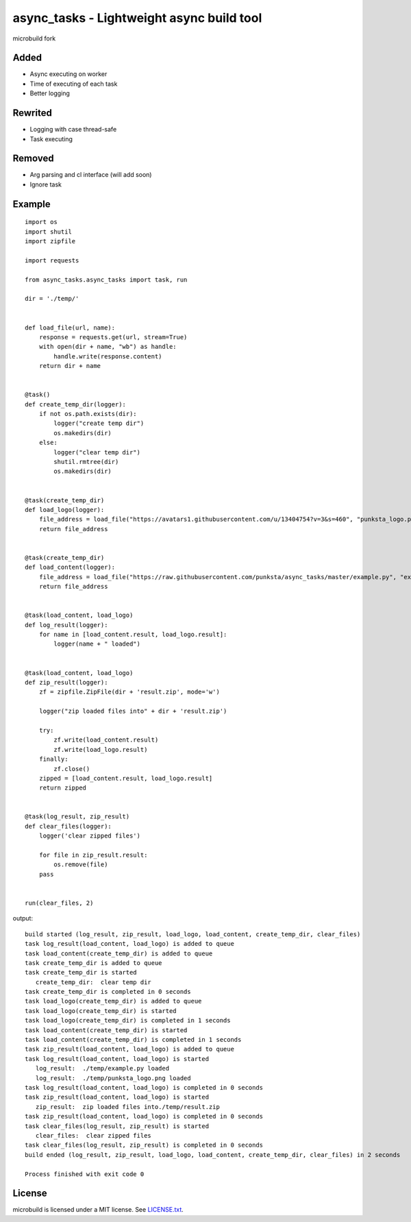 ===========================================
async_tasks - Lightweight async build tool
===========================================
microbuild fork

Added
========

* Async executing on worker
* Time of executing of each task
* Better logging


Rewrited
========
* Logging with case thread-safe
* Task executing


Removed
========
* Arg parsing and cl interface (will add soon)
* Ignore task


Example
========

::

    import os
    import shutil
    import zipfile

    import requests

    from async_tasks.async_tasks import task, run

    dir = './temp/'


    def load_file(url, name):
        response = requests.get(url, stream=True)
        with open(dir + name, "wb") as handle:
            handle.write(response.content)
        return dir + name


    @task()
    def create_temp_dir(logger):
        if not os.path.exists(dir):
            logger("create temp dir")
            os.makedirs(dir)
        else:
            logger("clear temp dir")
            shutil.rmtree(dir)
            os.makedirs(dir)


    @task(create_temp_dir)
    def load_logo(logger):
        file_address = load_file("https://avatars1.githubusercontent.com/u/13404754?v=3&s=460", "punksta_logo.png")
        return file_address


    @task(create_temp_dir)
    def load_content(logger):
        file_address = load_file("https://raw.githubusercontent.com/punksta/async_tasks/master/example.py", "example.py")
        return file_address


    @task(load_content, load_logo)
    def log_result(logger):
        for name in [load_content.result, load_logo.result]:
            logger(name + " loaded")


    @task(load_content, load_logo)
    def zip_result(logger):
        zf = zipfile.ZipFile(dir + 'result.zip', mode='w')

        logger("zip loaded files into" + dir + 'result.zip')

        try:
            zf.write(load_content.result)
            zf.write(load_logo.result)
        finally:
            zf.close()
        zipped = [load_content.result, load_logo.result]
        return zipped


    @task(log_result, zip_result)
    def clear_files(logger):
        logger('clear zipped files')

        for file in zip_result.result:
            os.remove(file)
        pass


    run(clear_files, 2)

output:
::

    build started (log_result, zip_result, load_logo, load_content, create_temp_dir, clear_files)
    task log_result(load_content, load_logo) is added to queue
    task load_content(create_temp_dir) is added to queue
    task create_temp_dir is added to queue
    task create_temp_dir is started
       create_temp_dir:  clear temp dir
    task create_temp_dir is completed in 0 seconds
    task load_logo(create_temp_dir) is added to queue
    task load_logo(create_temp_dir) is started
    task load_logo(create_temp_dir) is completed in 1 seconds
    task load_content(create_temp_dir) is started
    task load_content(create_temp_dir) is completed in 1 seconds
    task zip_result(load_content, load_logo) is added to queue
    task log_result(load_content, load_logo) is started
       log_result:  ./temp/example.py loaded
       log_result:  ./temp/punksta_logo.png loaded
    task log_result(load_content, load_logo) is completed in 0 seconds
    task zip_result(load_content, load_logo) is started
       zip_result:  zip loaded files into./temp/result.zip
    task zip_result(load_content, load_logo) is completed in 0 seconds
    task clear_files(log_result, zip_result) is started
       clear_files:  clear zipped files
    task clear_files(log_result, zip_result) is completed in 0 seconds
    build ended (log_result, zip_result, load_logo, load_content, create_temp_dir, clear_files) in 2 seconds

    Process finished with exit code 0


License
=======

microbuild is licensed under a MIT license. See `LICENSE.txt`_.

.. _LICENSE.txt: https://github.com/CalumJEadie/microbuild/blob/master/LICENSE.txt
